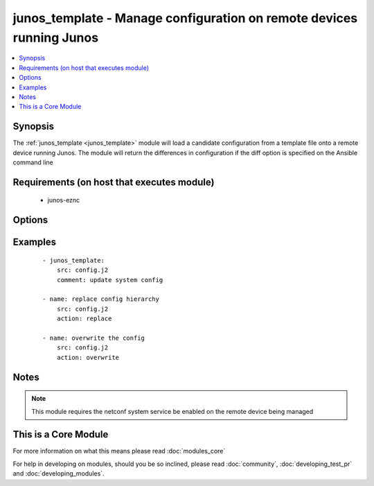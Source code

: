 .. _junos_template:


junos_template - Manage configuration on remote devices running Junos
+++++++++++++++++++++++++++++++++++++++++++++++++++++++++++++++++++++

.. versionadded:: 2.1


.. contents::
   :local:
   :depth: 1


Synopsis
--------

The :ref:`junos_template <junos_template>` module will load a candidate configuration from a template file onto a remote device running Junos.  The module will return the differences in configuration if the diff option is specified on the Ansible command line


Requirements (on host that executes module)
-------------------------------------------

  * junos-eznc


Options
-------

.. raw:: html

    <table border=1 cellpadding=4>
    <tr>
    <th class="head">parameter</th>
    <th class="head">required</th>
    <th class="head">default</th>
    <th class="head">choices</th>
    <th class="head">comments</th>
    </tr>
            <tr>
    <td>action<br/><div style="font-size: small;"> (added in 2.2)</div></td>
    <td>no</td>
    <td>merge</td>
        <td><ul><li>merge</li><li>overwrite</li><li>replace</li></ul></td>
        <td><div>The <code>action</code> argument specifies how the module will apply changes.</div></td></tr>
            <tr>
    <td>backup<br/><div style="font-size: small;"></div></td>
    <td>no</td>
    <td></td>
        <td><ul><li>true</li><li>false</li></ul></td>
        <td><div>When this argument is configured true, the module will backup the configuration from the node prior to making any changes. The backup file will be written to backup_{{ hostname }} in the root of the playbook directory.</div></td></tr>
            <tr>
    <td>comment<br/><div style="font-size: small;"></div></td>
    <td>no</td>
    <td>configured by junos_template</td>
        <td><ul></ul></td>
        <td><div>The <code>comment</code> argument specifies a text string to be used when committing the configuration.  If the <code>confirm</code> argument is set to False, this argument is silently ignored.</div></td></tr>
            <tr>
    <td>config_format<br/><div style="font-size: small;"></div></td>
    <td>no</td>
    <td></td>
        <td><ul><li>text</li><li>xml</li><li>set</li></ul></td>
        <td><div>The <code>format</code> argument specifies the format of the configuration template specified in <code>src</code>.  If the format argument is not specified, the module will attempt to infer the configuration format based of file extension.  Files that end in <em>xml</em> will set the format to xml.  Files that end in <em>set</em> will set the format to set and all other files will default the format to text.</div></td></tr>
            <tr>
    <td>confirm<br/><div style="font-size: small;"></div></td>
    <td>no</td>
    <td></td>
        <td><ul></ul></td>
        <td><div>The <code>confirm</code> argument will configure a time out value for the commit to be confirmed before it is automatically rolled back.  If the <code>confirm</code> argument is set to False, this argument is silently ignored.  If the value for this argument is set to 0, the commit is confirmed immediately.</div></td></tr>
            <tr>
    <td>host<br/><div style="font-size: small;"></div></td>
    <td>yes</td>
    <td></td>
        <td><ul></ul></td>
        <td><div>Specifies the DNS host name or address for connecting to the remote device over the specified transport.  The value of host is used as the destination address for the transport.</div></td></tr>
            <tr>
    <td>password<br/><div style="font-size: small;"></div></td>
    <td>no</td>
    <td></td>
        <td><ul></ul></td>
        <td><div>Specifies the password to use to authenticate the connection to the remote device.   The value of <em>password</em> is used to authenticate the SSH session. If the value is not specified in the task, the value of environment variable ANSIBLE_NET_PASSWORD will be used instead.</div></td></tr>
            <tr>
    <td>port<br/><div style="font-size: small;"></div></td>
    <td>no</td>
    <td>22</td>
        <td><ul></ul></td>
        <td><div>Specifies the port to use when buiding the connection to the remote device.  The port value will default to the well known SSH port of 22</div></td></tr>
            <tr>
    <td>provider<br/><div style="font-size: small;"></div></td>
    <td>no</td>
    <td></td>
        <td><ul></ul></td>
        <td><div>Convience method that allows all <span class='module'>ios</span> arguments to be passed as a dict object.  All constraints (required, choices, etc) must be met either by individual arguments or values in this dict.</div></td></tr>
            <tr>
    <td>src<br/><div style="font-size: small;"></div></td>
    <td>yes</td>
    <td></td>
        <td><ul></ul></td>
        <td><div>The path to the config source.  The source can be either a file with config or a template that will be merged during runtime.  By default the task will search for the source file in role or playbook root folder in templates directory.</div></td></tr>
            <tr>
    <td>ssh_keyfile<br/><div style="font-size: small;"></div></td>
    <td>no</td>
    <td></td>
        <td><ul></ul></td>
        <td><div>Specifies the SSH key to use to authenticate the connection to the remote device.   The value of <em>ssh_keyfile</em> is the path to the key used to authenticate the SSH session. If the value is not specified in the task, the value of environment variable ANSIBLE_NET_SSH_KEYFILE will be used instead.</div></td></tr>
            <tr>
    <td>username<br/><div style="font-size: small;"></div></td>
    <td>no</td>
    <td></td>
        <td><ul></ul></td>
        <td><div>Configures the usename to use to authenticate the connection to the remote device.  The value of <em>username</em> is used to authenticate the SSH session. If the value is not specified in the task, the value of environment variable ANSIBLE_NET_USERNAME will be used instead.</div></td></tr>
        </table>
    </br>



Examples
--------

 ::

    - junos_template:
        src: config.j2
        comment: update system config
    
    - name: replace config hierarchy
        src: config.j2
        action: replace
    
    - name: overwrite the config
        src: config.j2
        action: overwrite


Notes
-----

.. note:: This module requires the netconf system service be enabled on the remote device being managed


    
This is a Core Module
---------------------

For more information on what this means please read :doc:`modules_core`

    
For help in developing on modules, should you be so inclined, please read :doc:`community`, :doc:`developing_test_pr` and :doc:`developing_modules`.

